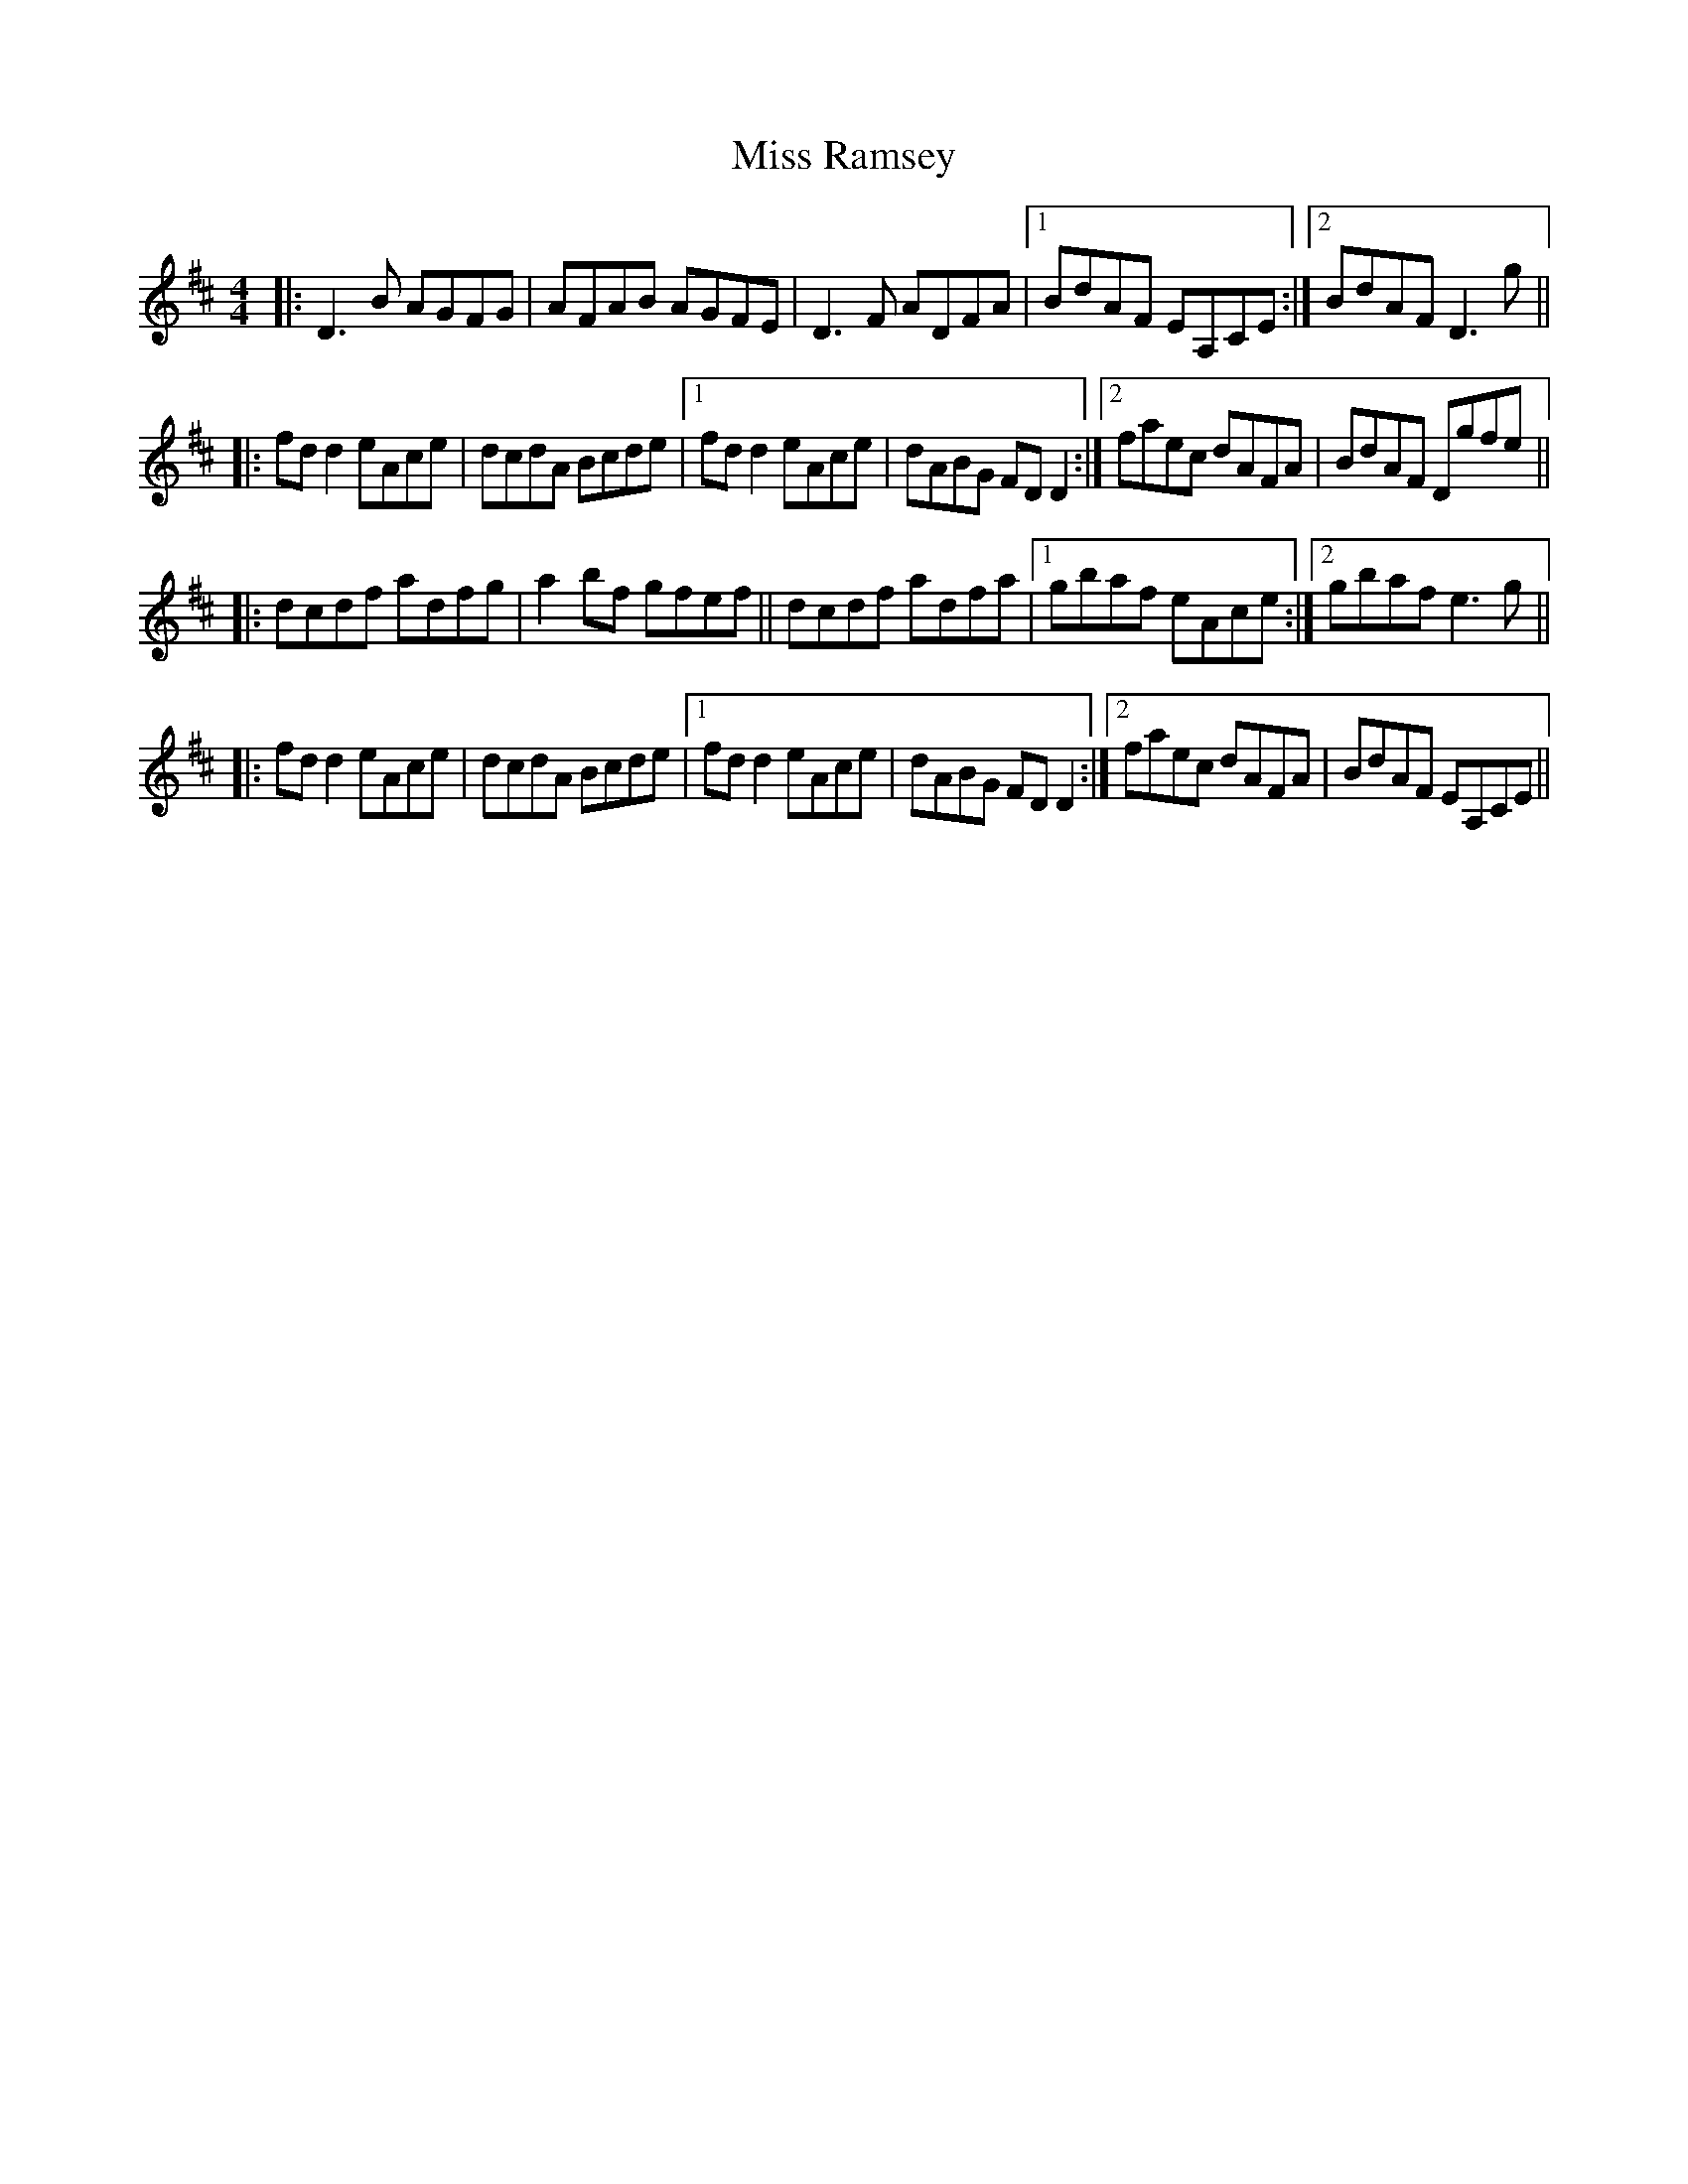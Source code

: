 X: 27211
T: Miss Ramsey
R: reel
M: 4/4
K: Dmajor
|:D3B AGFG|AFAB AGFE|D3F ADFA|1 BdAF EA,CE:|2 BdAF D3g||
|:fd d2 eAce|dcdA Bcde|1 fd d2 eAce|dABG FD D2:|2 faec dAFA|BdAF Dgfe||
|:dcdf adfg|a2 bf gfef||dcdf adfa|1 gbaf eAce:|2 gbaf e3g||
|:fd d2 eAce|dcdA Bcde|1 fd d2 eAce|dABG FD D2:|2 faec dAFA|BdAF EA,CE||

